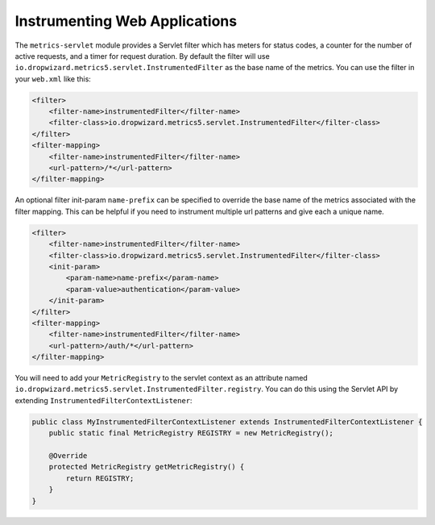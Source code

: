 .. _manual-servlet:

##############################
Instrumenting Web Applications
##############################

The ``metrics-servlet`` module provides a Servlet filter which has meters for status codes, a
counter for the number of active requests, and a timer for request duration. By default the filter
will use ``io.dropwizard.metrics5.servlet.InstrumentedFilter`` as the base name of the metrics.
You can use the filter in your ``web.xml`` like this:

.. code-block:: xml

    <filter>
        <filter-name>instrumentedFilter</filter-name>
        <filter-class>io.dropwizard.metrics5.servlet.InstrumentedFilter</filter-class>
    </filter>
    <filter-mapping>
        <filter-name>instrumentedFilter</filter-name>
        <url-pattern>/*</url-pattern>
    </filter-mapping>


An optional filter init-param ``name-prefix`` can be specified to override the base name
of the metrics associated with the filter mapping. This can be helpful if you need to instrument
multiple url patterns and give each a unique name.

.. code-block:: xml

    <filter>
        <filter-name>instrumentedFilter</filter-name>
        <filter-class>io.dropwizard.metrics5.servlet.InstrumentedFilter</filter-class>
        <init-param>
            <param-name>name-prefix</param-name>
            <param-value>authentication</param-value>
        </init-param>
    </filter>
    <filter-mapping>
        <filter-name>instrumentedFilter</filter-name>
        <url-pattern>/auth/*</url-pattern>
    </filter-mapping>

You will need to add your ``MetricRegistry`` to the servlet context as an attribute named
``io.dropwizard.metrics5.servlet.InstrumentedFilter.registry``. You can do this using the Servlet API
by extending ``InstrumentedFilterContextListener``:

.. code-block:: java

    public class MyInstrumentedFilterContextListener extends InstrumentedFilterContextListener {
        public static final MetricRegistry REGISTRY = new MetricRegistry();

        @Override
        protected MetricRegistry getMetricRegistry() {
            return REGISTRY;
        }
    }

